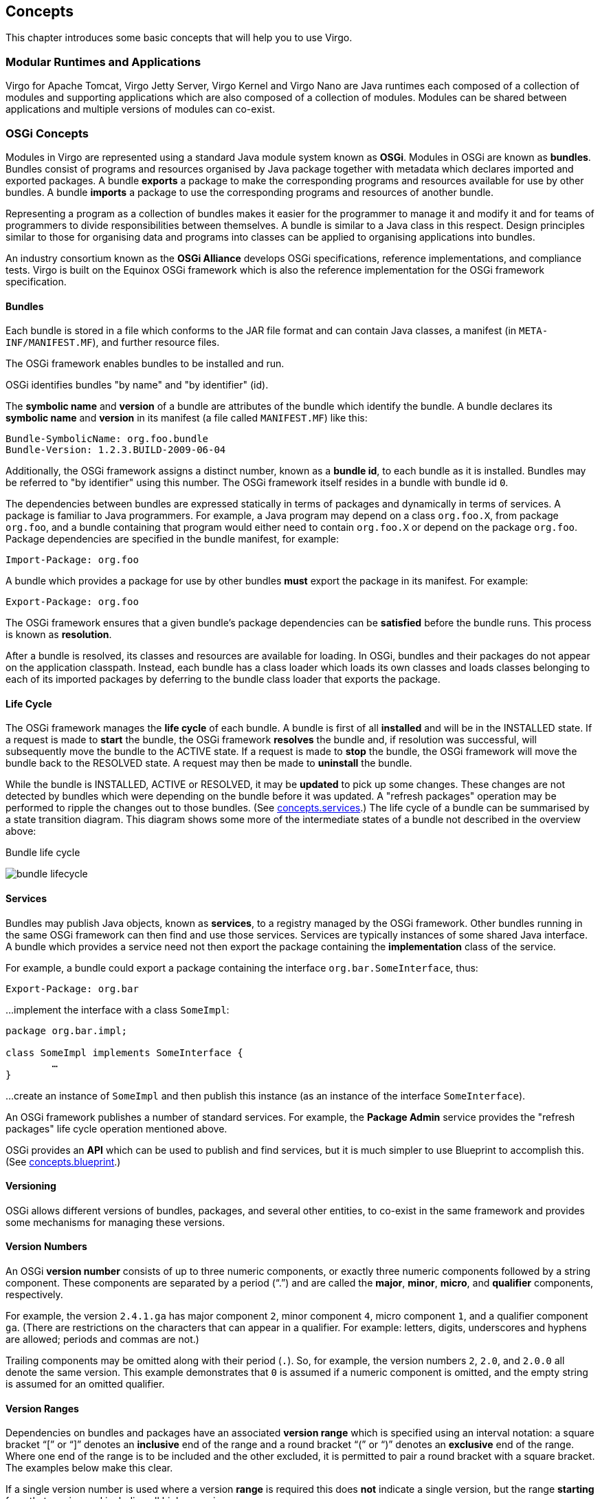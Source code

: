 :virgo-name: Virgo
:version: 3.7.0.RC01

:umbrella-virgo-name: Eclipse Virgo
:tomcat-product-name: Virgo for Apache Tomcat
:tomcat-product-name-short: VTS
:jetty-product-name: Virgo Jetty Server
:jetty-product-name-short: VJS
:kernel-product-name: Virgo Kernel
:kernel-product-name-short: VK
:nano-product-name: Virgo Nano
:nano-product-name-short: VN
:programmer-guide: http://www.eclipse.org/virgo/documentation/virgo-documentation-{version}/docs/virgo-programmer-guide/html/index.html[User Guide]
:tooling-guide: http://www.eclipse.org/virgo/documentation/virgo-documentation-3.6.4.RELEASE/docs/virgo-tooling-guide/html/index.html[Tooling Guide]

:gemini-blueprint-guide: https://www.eclipse.org/gemini/blueprint/documentation/reference/2.0.0.RELEASE/html/index.html[Eclipse Gemini Blueprint Reference Guide]

:spring-framework-version: 4.2.9.RELEASE

:homepage: https://www.eclipse.org/virgo
:ebr: http://www.eclipse.org/ebr[EBR]

:imagesdir: assets/images

anchor:concepts[]

== Concepts

This chapter introduces some basic concepts that will help you to use {virgo-name}.

anchor:concepts.modular[]

=== Modular Runtimes and Applications

{tomcat-product-name}, {jetty-product-name}, {kernel-product-name} and {nano-product-name} are Java runtimes each composed of
a collection of modules and supporting applications which are also composed of a
collection of modules.
Modules can be shared between applications and multiple versions of modules
can co-exist.

anchor:concepts.osgi[]
	
=== OSGi Concepts

Modules in {virgo-name} are represented using a standard Java
module system known as *OSGi*.
Modules in OSGi are known as *bundles*.
Bundles consist of programs and resources organised by Java package together
with metadata which declares imported and exported packages.
A bundle *exports* a package to make the corresponding programs and resources
available for use by other bundles.
A bundle *imports* a package to use the corresponding programs and resources of
another bundle.

Representing a program as a collection of bundles makes it easier for the
programmer to manage it and modify it and for teams of programmers to divide
responsibilities between themselves.
A bundle is similar to a Java class in this respect. Design principles similar to those for
organising data and programs into classes can be applied
to organising applications into bundles.

An industry consortium known as the
*OSGi Alliance* develops OSGi
specifications, reference implementations, and compliance tests.
{virgo-name} is built on the Equinox OSGi framework which is also
the reference implementation for the OSGi framework specification.

==== Bundles

Each bundle is stored in a file which conforms to the JAR file format and
can contain Java classes, a manifest (in `META-INF/MANIFEST.MF`),
and further resource files.

The OSGi framework enables bundles to be installed and run.

OSGi identifies bundles "by name" and "by identifier" (id).

The *symbolic name* and
*version* of a bundle are attributes of the bundle which identify the bundle.
A bundle declares its *symbolic name* and *version*
in its manifest (a file called `MANIFEST.MF`) like this:

[source,txt]
----
Bundle-SymbolicName: org.foo.bundle
Bundle-Version: 1.2.3.BUILD-2009-06-04
----

Additionally, the OSGi framework
assigns a distinct number, known as a *bundle id*, to each bundle
as it is installed. Bundles may be referred to "by identifier" using this number.
The OSGi framework itself resides in a
bundle with bundle id `0`.

The dependencies between bundles are expressed statically in terms of packages and
dynamically in terms of services. A package is familiar to Java programmers.
For example, a Java program may depend on a class `org.foo.X`,
from package `org.foo`, and a bundle
containing that program
would either need to contain `org.foo.X` or depend on the
package `org.foo`.
Package dependencies are specified in the bundle manifest, for example:

[source,txt]
----
Import-Package: org.foo
----

A bundle which provides a package for use by other bundles *must*
export the package in its manifest. For example:

[source,txt]
----
Export-Package: org.foo
----

The OSGi framework ensures that a given bundle's package dependencies
can be *satisfied* before the bundle runs. This process is known as
*resolution*.

After a bundle is resolved, its classes and resources are available for
loading.
In OSGi, bundles and their packages do not appear on the application classpath.
Instead, each bundle has a class loader which loads its own classes and loads classes belonging to each of its
imported packages by deferring to the bundle class loader that exports the package.

==== Life Cycle

The OSGi framework manages the *life cycle* of each bundle. A bundle is
first of all *installed* and will be in the INSTALLED state.
If a request is made to *start* the bundle, the OSGi framework *resolves* the bundle
and, if resolution was successful, will subsequently move the bundle to the ACTIVE state.
If a request is made to *stop* the bundle, the OSGi framework will move the
bundle back to the RESOLVED state. A request may then be made to *uninstall*
the bundle.

While the bundle is INSTALLED, ACTIVE or RESOLVED, it may be *updated* to pick up
some changes. These changes are not detected by bundles which were depending
on the bundle before it was updated.
A "refresh packages" operation may be performed to ripple the
changes out to those bundles. (See xref:concepts.services[].)
The life cycle of a bundle can be summarised by a state transition diagram.
This diagram shows some more of the intermediate states of a bundle not described in the overview above:

.Bundle life cycle
image:concepts/bundle-lifecycle.png[role="center"]
////
TODO width="120mm"
////

anchor:concepts.services[Services concepts]

==== Services

Bundles may publish Java objects, known as *services*,
to a registry managed by the OSGi framework. Other bundles running in
the same OSGi framework can then find and use those services. Services
are typically instances of some shared Java interface. A bundle which
provides a service need not then export the package containing the
*implementation*
class of the service.

For example, a bundle could export a package containing the interface
`org.bar.SomeInterface`, thus:

[source,txt]
----
Export-Package: org.bar
----

…implement the interface with a class `SomeImpl`:

[source,java]
----
package org.bar.impl;

class SomeImpl implements SomeInterface {
	…
}
----

…create an instance of `SomeImpl` and
then publish this instance (as an instance of the interface `SomeInterface`).

An OSGi framework publishes a number of standard services. For example, the
*Package Admin* service provides the "refresh packages" life cycle operation
mentioned above.

OSGi provides an *API* which can be used to publish and find services,
but it is much simpler to use Blueprint to accomplish this. (See xref:concepts.blueprint[].)

==== Versioning

OSGi allows different versions of bundles, packages, and several
other entities, to co-exist in the same framework
and provides some mechanisms for managing these versions.

==== Version Numbers

An OSGi *version number* consists of up to three numeric components,
or exactly three
numeric components followed by a string component. These components are
separated by a period ("`.`") and
are called the *major*, *minor*, *micro*,
and *qualifier* components, respectively.

For example, the version `2.4.1.ga` has major component `2`, minor component
`4`, micro component `1`,
and a qualifier component `ga`. (There are restrictions on the characters that can appear in
a qualifier. For example: letters, digits, underscores and hyphens are allowed; periods and commas are not.)

Trailing components may be omitted along with their period (`.`). So, for example, the version
numbers `2`, `2.0`, and `2.0.0`
all denote the same version. This example demonstrates that `0` is assumed if a numeric component is omitted,
and the empty string is assumed for an omitted qualifier.

==== Version Ranges

Dependencies on bundles and packages have an associated *version range*
which is specified using an interval notation: a square bracket
"`[`" or "`]`" denotes
an *inclusive* end of the range and a round bracket
"`(`" or "`)`" denotes
an *exclusive* end of the range. Where one end of the range is to be included and the other excluded, it is permitted to
pair a round bracket with a square bracket.
The examples below make this clear.

If a single version number is used where a version *range* is
required this does *not* indicate a single version, but the range *starting* from that version and
including all higher versions.

There are three common cases:

* A "strict" version range, such as `[1.2,1.2]`, which
denotes that version and only that version.
* A "half-open" range, such as
`[1.2,2)`, which has an inclusive lower limit
and an exclusive upper limit, denoting version `1.2.0` and any version after this, up
to, *but not including*, version `2.0.0`.
* An "unbounded" version range, such as `1.2`, which
denotes version `1.2` and *all* later versions.

==== Versioning Policies

A *versioning policy* is a way of using version numbers to indicate compatible
and incompatible changes.
OSGi does not mandate a particular versioning policy.
Instead, a specific versioning policy may be implemented using version ranges.
Strict and half-open version ranges are most useful in representing versioning
policies.
Unbounded version ranges can lead to problems as they (unrealistically) assume that
compatibility will be preserved indefinitely.

For example, a conservative versioning policy might assume that any change, other than
in the qualifier component of a version, implies an incompatible
change to the object.
Such a policy would employ version ranges such as `[1.2.1.beta,1.2.2)`
which accept any version from `1.2.1.beta` (inclusive) up to but not including
`1.2.2` (exclusive).

Alternatively, a relaxed versioning policy might assume that only changes in the major component of
a version denote an incompatible change.
Such a policy would employ version ranges such as `[1.2,2)` to capture this.

The OSGi Alliance has published a http://www.osgi.org/wiki/uploads/Links/SemanticVersioning.pdf[Semantic
Versioning white paper] which provides some recommendations and guidance on versioning policies.

==== Bundle Version

Each bundle has a version.
The bundle's version may be specified in the manifest using a
`Bundle-Version` header:

....
Bundle-Version: 1.4.3.BUILD-20090302
....

If not specified the bundle version is assumed to be `0`.

==== Package Version

Each exported package has a version.
The exported package's version may be specified on the Export-Package manifest header. For example

....
Export-Package: org.foo;version="2.9",org.bar;version="1"
....

exports two packages: `org.foo`, at version `2.9.0` and
`org.bar`, at version `1.0.0`.

If the version attribute is omitted, the version is assumed to be `0`.

Each package *import* has a version *range*.
The package import version range may be specified on the `Import-Package` manifest header.
If interval notation is used, the version range must be enclosed in double quotes, for example:

....
Import-Package: org.foo;version="[2,3)",org.bar;version="[1,1]"</programlisting>
....

seeks to import a package `org.foo` in the range `[2.0.0,3.0.0)` and a package
`org.bar` with the (exact) version `1.0.0`.

If a version range is not specified on an import, the range `0` is assumed, meaning that
any version of this package would satisfy the import.

==== Bundle Manifest Version

Bundle manifests have a version which is `1` by default,
indicating OSGi Release 3 semantics.
{virgo-name} is based on OSGi Release 4 and therefore expects bundle manifests to be
at version `2`, indicating OSGi Release 4 semantics.
The bundle manifest's version should be specified on the Bundle-ManifestVersion manifest header, exactly as follows:

....
Bundle-ManifestVersion: 2
....

==== Manifest Version

Manifests themselves also have a version which *must* be specified as `1.0`.
This is not an OSGi definition but part of the 
(http://docs.oracle.com/javase/6/docs/technotes/guides/jar/jar.html[JAR file specification]).

....
Manifest-Version: 1.0
....

anchor:concepts.blueprint[Gemini Blueprint]

=== Blueprint Concepts

Spring DM (the predecessor of Gemini Bluprint) is a project which enables *services* to be published and consumed
using descriptions written in XML.

The XML descriptions reside in files with extension `.xml` in the
bundle's `META-INF/spring` sub-directory.

To publish a service, an `<osgi:service>` tag is used, specifying the
implementation class of the service and the interface class to be used.
Spring DM constructs an instance of the implementation class and
publishes that instance in the OSGi service registry under the interface when the bundle is started.

To consume a service, an `<osgi:reference>` tag is used and the
service may be passed into other Spring beans using Spring's dependency
injection facilities.

Spring DM automatically creates proxies for OSGi services so that the actual service
object may come and go at runtime.
If a service disappears, any proxies to the service will wait for the service to re-appear.
This effect is known as *damping*.

When a bundle is started, Spring DM builds the application contexts
specified by the XML descriptions, creates proxies for the specified services, and publishes
the specified services to the OSGi service registry.

When a bundle is stopped, Spring DM retracts any services it published on behalf of the bundle
and closes the bundle's application contexts.
{virgo-name} turns off damping of a service proxy while the proxy's application context
is being closed.

Spring DM was contributed to Eclipse as the *Gemini Blueprint* project.
{virgo-name} has Gemini Blueprint built-in.

Gemini Blueprint supports both Spring DM and Blueprint programming models.
Blueprint, known formally as the "OSGi Blueprint Container", provides some of the basic facilities of Spring DM,
including all those just mentioned, but in an OSGi standard form.
See xref:furtherreading[] for the Blueprint specification.

anchor:concepts.virgo[]

=== {virgo-name} Concepts

[NOTE]
--
This section is not relevant for {nano-product-name}.
--

anchor:concepts.repositories[]
	
==== The Provisioning Repository

The {virgo-name} provisioning repository contains artifacts and metadata indexed by the artifact type, name, and version. There are three kinds of repository: *external*, *watched*, and *remote*. Repositories are passive in the sense that changes to repository content do not cause artifacts to be deployed into {virgo-name}, refreshed, or undeployed.

==== Artifact Types

In addition to the standard OSGi bundle, artifact types in {virgo-name} include configuration (properties file), PAR, plan, and library.
PARs, plans, and libraries are discussed in xref:concepts.grouping[].

==== External Repositories

External repositories are created by scanning a directory which contains artifacts, possibly in nested directories. The repository configuration specifies a pattern which
says which files should be treated as artifacts. After the repository is created, changes to the directory do not affect the repository content.

{virgo-name}'s default repository configuration, in `configuration/org.eclipse.virgo.repository.properties`, specifies an external repository created from the
`repository/ext` directory.

==== Watched Repositories

Watched repositories are created by scanning a directory which contains artifacts but no nested directories. All files in the directory are treated as artifacts.
The directory is re-scanned periodically and the interval between re-scans is specified in the repository configuration.
The directory is also re-scanned when an artifact is deployed into {virgo-name}.
Changes detected by re-scanning are reflected in the repository content. Note that changing the content of a watched repository does not cause artifacts to be deployed
into {virgo-name}, refreshed, or undeployed.

{virgo-name}'s default repository configuration specifies a watched repository based on the contents of the `repository/usr` directory.

===== Remote Repositories

A remote repository refers to a repository hosted by a {virgo-name} instance sometimes known as a *repository server*.
The hosted repository is configured using the file `configuration/org.eclipse.virgo.apps.repository.properties` and may be either an external or a watched
repository.

The remote repository is accessed by a {virgo-name} instance sometimes known as a *repository client*.
The repository client is normally a different instance of {virgo-name} to the instance hosting the repository, but it can be the same instance (which is handy for
testing). The remote repository periodically downloads its index from the hosted repository. The period between downloads may be configured in the repository
configuration. The remote repository also caches artifacts which have secure hashes associated with them in the hosted repository. Only bundles currently have secure
hashes associated with them. The secure hash is used to determine when a cached artifact is stale and needs to be freshly downloaded.

==== Repository Chains

The {virgo-name} repository is configured as a *chain* of external, watched, and remote repositories.
The chain is a list which is searched in the configured order.
The effect of this search order is that an artifact with a given type, name, and version which appears in more than one repository in the chain is only accessed from the
first repository in the chain in which it appears. Abstractly, the repository chain behaves as a single repository, but its content may mutate in quite a different way to
the content of an individual external, watched, or remote repository.

anchor:concepts.grouping[Grouping Bundles]

==== Grouping Bundles

{virgo-name} provides a way of grouping together a collection
of OSGi bundles and other artifacts which comprise a single application.
These artifacts are placed in a JAR file with extension "`.par`". This is called a PAR file.

All the bundles in a PAR file are resolved together and so mutual dependencies are permitted.

At runtime a PAR file provides a *scope* in the sense that bundles
inside the PAR file may depend on packages and services outside the PAR file,
but bundles outside the PAR file may not depend on packages and services
provided by the PAR file.

{virgo-name} also provides the plan artifact as another way of grouping bundles and other artifacts into an application.
A *plan* is a file (in XML format) listing a collection of artifacts.
The artifacts referred to by a plan reside in the {virgo-name} provisioning repository.

In addition to PARs and plans, which are used for deploying groups of artifacts, {virgo-name} provides libraries as a way of grouping together a collection
of bundles that	can then be imported into an application using the {virgo-name}-specific `Import-Library` manifes header.

anchor:kernel.user.region[]

==== Kernel and User Region

Conceptually, {tomcat-product-name-short} can be divided into two separate subsystems, one of which actually encompases the other:

* The *kernel*, which is the heart of {tomcat-product-name-short}.  It makes up most of {tomcat-product-name-short}, except for the part that supports Web applications.  In other words, the kernel provides full OSGi modular support for your applications, as long as they are not Web-based.
See xref:kernel-overview[The {kernel-product-name}] for additional information.
* The *user region* is the subsystem that manages user applications. It deliberately isolates the kernel from both your applications and those of the {tomcat-product-name-short} itself, such as the Admin Console, which protects the kernel from interference by applications.
See xref:user-region-overview[The User Region] for additional information.

When you download and install {tomcat-product-name} you get both the kernel and web server support (configured in the user region).  You can also http://www.eclipse.org/virgo/download/[download and use the kernel] on its own if you do not plan on deploying Web applications or using the
web-based Admin Console and you'll get the kernel and a minimal user region (with no web support).
		
The following graphic shows how the kernel and user region make up {tomcat-product-name-short}:

image:kernel-user-region.png[]
////
TODO width="885px" depth="805px" />
////

anchor:kernel-overview[]

==== The {kernel-product-name}

The {kernel-product-name} encapsulates almost all of {tomcat-product-name-short} except for the deployment of Web applications.  In sum, the kernel provides the following {tomcat-product-name-short} features:

* Deployment of non-Web artifacts, such as OSGi bundles, PARs, plans,
and configuration artifacts.
* Local and hosted repositories
* Scoping
* Hot deployment
* User region
* Auto-provisioning
* System and application tracing and dump support
* Spring beans and Blueprint support

See xref:configuring[Configuring {tomcat-product-name-short}] for details about configuring the kernel to better suit your environment.

anchor:user-region-overview[]

==== The User Region

The user region isolates the kernel from deployed applications,
including both your own user applications and the user-oriented
{tomcat-product-name-short} applications such as the Admin Console. This means
that the kernel is mostly invisible to applications and to application
management. This is because most of the kernel bundles are not
installed in the user region (apart from a few needed for region
management). The necessary function to support the kernel runs in the
OSGi framework, but the user region applications cannot see it, except
for the services that are normally offered.

This isolation has many benefits. For example, it is not necessary for the kernel and user applications to use the same version of the Spring Framework. In fact the kernel installs only those parts of the Spring Framework that it needs.  If you update the kernel, it is far less likely that you will also need to upgrade or adjust the applications to accomodate a new version of the kernel. The kernel implementation is therefore much more stable and resilient and applications are much more likely to survive kernel upgrades between releases.
When you install {tomcat-product-name-short}, the kernel creates a single user region.
The kernel and the user region are configured independently of each other; see xref:configuring[Configuring {tomcat-product-name-short}] for details.

Finally, the isolation provided by the user region together with scoped applications and plans solve common dependency problems that occur when using OSGi.

anchor:concepts.p2[]

=== p2 Concepts

At EclipseCon 2011 there was a great introductory presentation on p2. It gives a nice overview of the whole provisioning system.
You can find it recorded http://fosslc.org/drupal/content/gentle-introduction-p2[here(video).]

http://bkapukaranov.wordpress.com/2011/07/12/rt-meets-p2/[This blog post]
provides some background on why p2 was created as well as a brief overview of what p2 repositories
are and how this relates to a runtime.

This http://www.slideshare.net/PascalRapicault/understanding-and-extending-p2-for-fun-and-profit[presentation(slides only)]
sheds light on more advanced p2 features and turns our attention to its extension points.

Finally, the http://wiki.eclipse.org/Equinox/p2[p2 wiki]
also provides both getting started guides as well as information on more advanced features.

